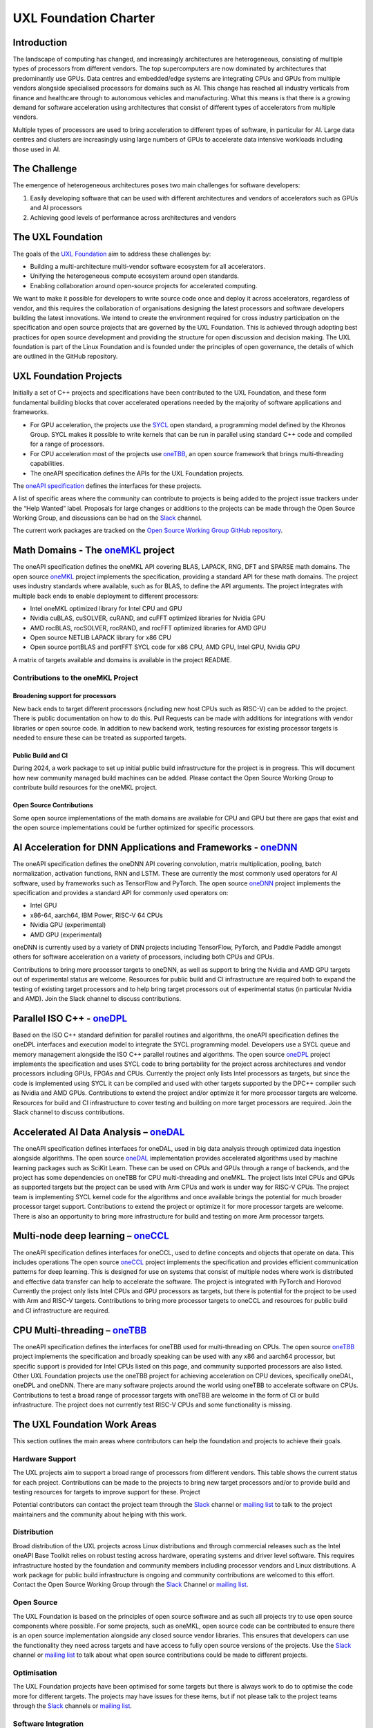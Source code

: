 ======================
UXL Foundation Charter
======================

Introduction
============

The landscape of computing has changed, and increasingly architectures are 
heterogeneous, consisting of multiple types of processors from different 
vendors. The top supercomputers are now dominated by architectures that 
predominantly use GPUs. Data centres and embedded/edge systems are integrating 
CPUs and GPUs from multiple vendors alongside specialised processors for 
domains such as AI. This change has reached all industry verticals from 
finance and healthcare through to autonomous vehicles and manufacturing.
What this means is that there is a growing demand for software acceleration 
using architectures that consist of different types of accelerators from 
multiple vendors.

Multiple types of processors are used to bring acceleration to different types 
of software, in particular for AI.
Large data centres and clusters are increasingly using large numbers of GPUs 
to accelerate data intensive workloads including those used in AI.

The Challenge
=============
  
The emergence of heterogeneous architectures poses two main challenges for 
software developers:

1. Easily developing software that can be used with different architectures 
   and vendors of accelerators such as GPUs and AI processors
2. Achieving good levels of performance across architectures and vendors

The UXL Foundation
==================
  
The goals of the `UXL Foundation`_ aim to address these challenges by:

- Building a multi-architecture multi-vendor software ecosystem for all 
  accelerators.
- Unifying the heterogeneous compute ecosystem around open standards.
- Enabling collaboration around open-source projects for accelerated computing.

We want to make it possible for developers to write source code once and 
deploy it across accelerators, regardless of vendor, and this requires the 
collaboration of organisations designing the latest processors and software 
developers building the latest innovations.
We intend to create the environment required for cross industry participation 
on the specification and open source projects that are governed by the UXL 
Foundation. This is achieved through adopting best practices for open source 
development and providing the structure for open discussion and decision making.
The UXL foundation is part of the Linux Foundation and is founded under the 
principles of open governance, the details of which are outlined in the GitHub 
repository.

UXL Foundation Projects
=======================

Initially a set of C++ projects and specifications have been contributed to 
the UXL Foundation, and these form fundamental building blocks that cover 
accelerated operations needed by the majority of software applications and 
frameworks.

- For GPU acceleration, the projects use the `SYCL`_ open standard, a programming 
  model defined by the Khronos Group. SYCL makes it possible to write kernels 
  that can be run in parallel using standard C++ code and compiled for a range 
  of processors. 
- For CPU acceleration most of the projects use `oneTBB`_, an open 
  source framework that brings multi-threading capabilities.
- The oneAPI specification defines the APIs for the UXL Foundation projects.

The `oneAPI specification`_ defines the interfaces for these projects.

A list of specific areas where the community can contribute to projects is 
being added to the project issue trackers under the “Help Wanted” label.
Proposals for large changes or additions to the projects can be made through 
the Open Source Working Group, and discussions can be had on the `Slack`_ channel.

The current work packages are tracked on the `Open Source Working Group GitHub 
repository`_.

Math Domains - The `oneMKL`_ project
====================================

The oneAPI specification defines the oneMKL API covering BLAS, LAPACK, RNG, 
DFT and SPARSE math domains.
The open source `oneMKL`_ project implements the specification, providing a 
standard API for these math domains. The project uses industry standards where 
available, such as for BLAS, to define the API arguments. The project 
integrates with multiple back ends to enable deployment to different processors:

- Intel oneMKL optimized library for Intel CPU and GPU
- Nvidia cuBLAS, cuSOLVER, cuRAND, and cuFFT optimized libraries for Nvidia GPU
- AMD rocBLAS, rocSOLVER, rocRAND, and rocFFT optimized libraries for AMD GPU
- Open source NETLIB LAPACK library for x86 CPU
- Open source portBLAS and portFFT SYCL code for x86 CPU, AMD GPU, Intel GPU, 
  Nvidia GPU

A matrix of targets available and domains is available in the project README.

Contributions to the oneMKL Project
-----------------------------------

Broadening support for processors
^^^^^^^^^^^^^^^^^^^^^^^^^^^^^^^^^

New back ends to target different processors (including new host CPUs such as 
RISC-V) can be added to the project. There is public documentation on how to do 
this. Pull Requests can be made with additions for integrations with vendor 
libraries or open source code. In addition to new backend work, testing 
resources for existing processor targets is needed to ensure these can be 
treated as supported targets. 

Public Build and CI
^^^^^^^^^^^^^^^^^^^

During 2024, a work package to set up initial public build infrastructure for 
the project is in progress. This will document how new community managed build 
machines can be added. Please contact the Open Source Working Group to 
contribute build resources for the oneMKL project.

Open Source Contributions
^^^^^^^^^^^^^^^^^^^^^^^^^

Some open source implementations of the math domains are available for CPU and 
GPU but there are gaps that exist and the open source implementations could be 
further optimized for specific processors. 

AI Acceleration for DNN Applications and Frameworks - `oneDNN`_
===============================================================

The oneAPI specification defines the oneDNN API covering convolution, matrix 
multiplication, pooling, batch normalization, activation functions, RNN and 
LSTM. These are currently the most commonly used operators for AI software, 
used by frameworks such as TensorFlow and PyTorch.
The open source `oneDNN`_ project implements the specification and provides a 
standard API for commonly used operators on:

- Intel GPU
- x86-64, aarch64, IBM Power, RISC-V 64 CPUs
- Nvidia GPU (experimental)
- AMD GPU (experimental)

oneDNN is currently used by a variety of DNN projects including TensorFlow, 
PyTorch, and Paddle Paddle amongst others for software acceleration on a 
variety of processors, including both CPUs and GPUs.

Contributions to bring more processor targets to oneDNN, as well as support to 
bring the Nvidia and AMD GPU targets out of experimental status are welcome. 
Resources for public build and CI infrastructure are required both to expand 
the testing of existing target processors and to help bring target processors 
out of experimental status (in particular Nvidia and AMD). Join the Slack 
channel to discuss contributions.

Parallel ISO C++ - `oneDPL`_
============================

Based on the ISO C++ standard definition for parallel routines and algorithms, 
the oneAPI specification defines the oneDPL interfaces and execution model to 
integrate the SYCL programming model. Developers use a SYCL queue and memory 
management alongside the ISO C++ parallel routines and algorithms.
The open source `oneDPL`_ project implements the specification and uses SYCL code 
to bring portability for the project across architectures and vendor processors 
including GPUs, FPGAs and CPUs.
Currently the project only lists Intel processors as targets, but since the 
code is implemented using SYCL it can be compiled and used with other targets 
supported by the DPC++ compiler such as Nvidia and AMD GPUs.
Contributions to extend the project and/or optimize it for more processor 
targets are welcome. Resources for build and CI infrastructure to cover testing 
and building on more target processors are required. Join the Slack channel to 
discuss contributions.

Accelerated AI Data Analysis – `oneDAL`_
========================================

The oneAPI specification defines interfaces for oneDAL, used in big data 
analysis through optimized data ingestion alongside algorithms. 
The open source `oneDAL`_ implementation provides accelerated algorithms used 
by machine learning packages such as SciKit Learn. These can be used on CPUs 
and GPUs through a range of backends, and the project has some dependencies on 
oneTBB for CPU multi-threading and oneMKL.
The project lists Intel CPUs and GPUs as supported targets but the project can 
be used with Arm CPUs and work is under way for RISC-V CPUs. The project team 
is implementing SYCL kernel code for the algorithms and once available brings 
the potential for much broader processor target support.
Contributions to extend the project or optimize it for more processor targets 
are welcome. There is also an opportunity to bring more infrastructure for 
build and testing on more Arm processor targets.

Multi-node deep learning – `oneCCL`_
====================================

The oneAPI specification defines interfaces for oneCCL, used to define concepts 
and objects that operate on data. This includes operations
The open source `oneCCL`_ project implements the specification and provides 
efficient communication patterns for deep learning. This is designed for use on 
systems that consist of multiple nodes where work is distributed and effective 
data transfer can help to accelerate the software. The project is integrated 
with PyTorch and Horovod
Currently the project only lists Intel CPUs and GPU processors as targets, but 
there is potential for the project to be used with Arm and RISC-V targets.
Contributions to bring more processor targets to oneCCL and resources for 
public build and CI infrastructure are required.

CPU Multi-threading – `oneTBB`_
===============================

The oneAPI specification defines the interfaces for oneTBB used for 
multi-threading on CPUs.
The open source `oneTBB`_ project implements the specification and broadly 
speaking can be used with any x86 and aarch64 processor, but specific support 
is provided for Intel CPUs listed on this page, and community supported 
processors are also listed.
Other UXL Foundation projects use the oneTBB project for achieving acceleration 
on CPU devices, specifically oneDAL, oneDPL and oneDNN. There are many software 
projects around the world using oneTBB to accelerate software on CPUs.
Contributions to test a broad range of processor targets with oneTBB are 
welcome in the form of CI or build infrastructure. The project does not 
currently test RISC-V CPUs and some functionality is missing.

The UXL Foundation Work Areas
=============================

This section outlines the main areas where contributors can help the foundation 
and projects to achieve their goals.

Hardware Support
----------------

The UXL projects aim to support a broad range of processors from different 
vendors. This table shows the current status for each project. Contributions 
can be made to the projects to bring new target processors and/or to provide 
build and testing resources for targets to improve support for these.
Project

Potential contributors can contact the project team through the `Slack`_ channel 
or `mailing list`_ to talk to the project maintainers and the community about 
helping with this work.

Distribution
------------

Broad distribution of the UXL projects across Linux distributions and through 
commercial releases such as the Intel oneAPI Base Toolkit relies on robust 
testing across hardware, operating systems and driver level software. This 
requires infrastructure hosted by the foundation and community members 
including processor vendors and Linux distributions. A work package for public 
build infrastructure is ongoing and community contributions are welcomed to 
this effort. Contact the Open Source Working Group through the `Slack`_ 
Channel or `mailing list`_.

Open Source
-----------

The UXL Foundation is based on the principles of open source software and as 
such all projects try to use open source components where possible. For some 
projects, such as oneMKL, open source code can be contributed to ensure 
there is an open source implementation alongside any closed source vendor 
libraries. This ensures that developers can use the functionality they need 
across targets and have access to fully open source versions of the projects. 
Use the `Slack`_ channel or `mailing list`_ to talk about what open source 
contributions could be made to different projects.

Optimisation
------------

The UXL Foundation projects have been optimised for some targets but there is 
always work to do to optimise the code more for different targets. The 
projects may have issues for these items, but if not please talk to the 
project teams through the `Slack`_ channels or `mailing list`_.

Software Integration
--------------------

The UXL Foundation projects sit low in the software stack providing building 
blocks for many other applications, libraries and frameworks. It is important 
that there is a level of compatibility and integration for the UXL Foundation 
projects. Collaboration with key open source projects is important. If your 
project is working with UXL Foundation projects please bring your feedback, 
issues and ideas to the projects through GitHub or the SIG meetings. Get in 
touch via the `Slack`_ channels or `mailing list`_.

.. _`UXL Foundation`: https://www.uxlfoundation.org
.. _`sycl`: https://www.khronos.org/sycl/
.. _`oneTBB`: https://github.com/oneapi-src/oneTBB
.. _`oneMKL`: https://github.com/oneapi-src/oneMKL
.. _`oneDNN`: https://github.com/oneapi-src/oneDNN
.. _`oneDAL`: https://github.com/oneapi-src/oneDAL
.. _`oneCCL`: https://github.com/oneapi-src/oneCCL
.. _`oneDPL`: https://github.com/oneapi-src/oneDPL
.. _`Slack`: http://slack-invite.uxlfoundation.org/
.. _`Open Source Working Group GitHub repository`: https://github.com/uxlfoundation/open-source-working-group
.. _`oneAPI specification`: https://oneapi-spec.uxlfoundation.org/specifications/oneapi/latest/
.. _`mailing list`: https://lists.uxlfoundation.org
